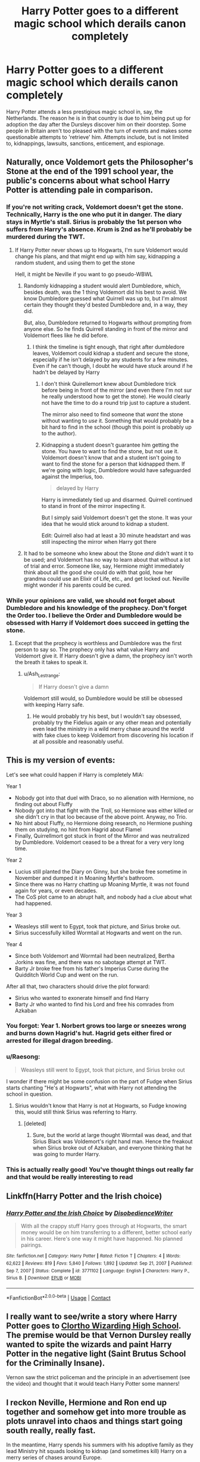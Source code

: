 #+TITLE: Harry Potter goes to a different magic school which derails canon completely

* Harry Potter goes to a different magic school which derails canon completely
:PROPERTIES:
:Author: Wazzurp7294
:Score: 97
:DateUnix: 1619912522.0
:DateShort: 2021-May-02
:FlairText: Prompt
:END:
Harry Potter attends a less prestigious magic school in, say, the Netherlands. The reason he is in that country is due to him being put up for adoption the day after the Dursleys discover him on their doorstep. Some people in Britain aren't too pleased with the turn of events and makes some questionable attempts to 'retrieve' him. Attempts include, but is not limited to, kidnappings, lawsuits, sanctions, enticement, and espionage.


** Naturally, once Voldemort gets the Philosopher's Stone at the end of the 1991 school year, the public's concerns about what school Harry Potter is attending pale in comparison.
:PROPERTIES:
:Author: The_Truthkeeper
:Score: 51
:DateUnix: 1619913495.0
:DateShort: 2021-May-02
:END:

*** If you're not writing crack, Voldemort doesn't get the stone. Technically, Harry is the one who put it in danger. The diary stays in Myrtle's stall. Sirius is probably the 1st person who suffers from Harry's absence. Krum is 2nd as he'll probably be murdered during the TWT.
:PROPERTIES:
:Author: Ash_Lestrange
:Score: 54
:DateUnix: 1619915711.0
:DateShort: 2021-May-02
:END:

**** If Harry Potter never shows up to Hogwarts, I'm sure Voldemort would change his plans, and that might end up with him say, kidnapping a random student, and using them to get the stone

Hell, it might be Neville if you want to go pseudo-WBWL
:PROPERTIES:
:Author: howAboutNextWeek
:Score: 30
:DateUnix: 1619917353.0
:DateShort: 2021-May-02
:END:

***** Randomly kidnapping a student would alert Dumbledore, which, besides death, was the 1 thing Voldemort did his best to avoid. We know Dumbledore guessed what Quirrell was up to, but I'm almost certain they thought they'd bested Dumbledore and, in a way, they did.

But, also, Dumbledore returned to Hogwarts without prompting from anyone else. So he finds Quirrell standing in front of the mirror and Voldemort flees like he did before.
:PROPERTIES:
:Author: Ash_Lestrange
:Score: 17
:DateUnix: 1619918164.0
:DateShort: 2021-May-02
:END:

****** I think the timeline is tight enough, that right after dumbledore leaves, Voldemort could kidnap a student and secure the stone, especially if he isn't delayed by any students for a few minutes. Even if he can't though, I doubt he would have stuck around if he hadn't be delayed by Harry
:PROPERTIES:
:Author: howAboutNextWeek
:Score: 12
:DateUnix: 1619918363.0
:DateShort: 2021-May-02
:END:

******* I don't think Quirellemort knew about Dumbledore trick before being in front of the mirror (and even there I'm not sur he really understood how to get the stone). He would clearly not have the time to do a round trip just to capture a student.

The mirror also need to find someone that /want/ the stone without wanting to /use/ it. Something that would probably be a bit hard to find in the school (though this point is probably up to the author).
:PROPERTIES:
:Author: PlusMortgage
:Score: 5
:DateUnix: 1619967456.0
:DateShort: 2021-May-02
:END:


******* Kidnapping a student doesn't guarantee him getting the stone. You have to want to find the stone, but not use it. Voldemort doesn't know that and a student isn't going to want to find the stone for a person that kidnapped them. If we're going with logic, Dumbledore would have safeguarded against the Imperius, too.

#+begin_quote
  delayed by Harry
#+end_quote

Harry is immediately tied up and disarmed. Quirrell continued to stand in front of the mirror inspecting it.

But I simply said Voldemort doesn't get the stone. It was your idea that he would stick around to kidnap a student.

Edit: Quirrell also had at least a 30 minute headstart and was still inspecting the mirror when Harry got there
:PROPERTIES:
:Author: Ash_Lestrange
:Score: 10
:DateUnix: 1619920676.0
:DateShort: 2021-May-02
:END:


***** It had to be someone who knew about the Stone /and/ didn't want it to be used; and Voldemort has no way to learn about that without a lot of trial and error. Someone like, say, Hermione might immediately think about all the good she could do with that gold, how her grandma could use an Elixir of Life, etc., and get locked out. Neville might wonder if his parents could be cured.
:PROPERTIES:
:Author: turbinicarpus
:Score: 2
:DateUnix: 1620000358.0
:DateShort: 2021-May-03
:END:


*** While your opinions are valid, we should not forget about Dumbledore and his knowledge of the prophecy. Don't forget the Order too. I believe the Order and Dumbledore would be obsessed with Harry if Voldemort does succeed in getting the stone.
:PROPERTIES:
:Author: Wazzurp7294
:Score: 6
:DateUnix: 1619918242.0
:DateShort: 2021-May-02
:END:

**** Except that the prophecy is worthless and Dumbledore was the first person to say so. The prophecy only has what value Harry and Voldemort give it. If Harry doesn't give a damn, the prophecy isn't worth the breath it takes to speak it.
:PROPERTIES:
:Author: The_Truthkeeper
:Score: 9
:DateUnix: 1619920596.0
:DateShort: 2021-May-02
:END:

***** u/Ash_Lestrange:
#+begin_quote
  If Harry doesn't give a damn
#+end_quote

Voldemort still would, so Dumbledore would be still be obsessed with keeping Harry safe.
:PROPERTIES:
:Author: Ash_Lestrange
:Score: 6
:DateUnix: 1619920916.0
:DateShort: 2021-May-02
:END:

****** He would probably try his best, but I wouldn't say obsessed, probably try the Fidelius again or any other mean and potentially even lead the ministry in a wild merry chase around the world with fake clues to keep Voldemort from discovering his location if at all possible and reasonably useful.
:PROPERTIES:
:Author: JOKERRule
:Score: 1
:DateUnix: 1619999324.0
:DateShort: 2021-May-03
:END:


** This is my version of events:

Let's see what could happen if Harry is completely MIA:

Year 1

- Nobody got into that duel with Draco, so no alienation with Hermione, no finding out about Fluffy
- Nobody got into that fight with the Troll, so Hermione was either killed or she didn't cry in that loo because of the above point. Anyway, no Trio.
- No hint about Fluffy, no Hermione doing research, no Hermione pushing them on studying, no hint from Hagrid about Flamel
- Finally, Quirrellmort got stuck in front of the Mirror and was neutralized by Dumbledore. Voldemort ceased to be a threat for a very very long time.

Year 2

- Lucius still planted the Diary on Ginny, but she broke free sometime in November and dumped it in Moaning Myrtle's bathroom.
- Since there was no Harry chatting up Moaning Myrtle, it was not found again for years, or even decades.
- The CoS plot came to an abrupt halt, and nobody had a clue about what had happened.

Year 3

- Weasleys still went to Egypt, took that picture, and Sirius broke out.
- Sirius successfully killed Wormtail at Hogwarts and went on the run.

Year 4

- Since both Voldemort and Wormtail had been neutralized, Bertha Jorkins was fine, and there was no sabotage attempt at TWT.
- Barty Jr broke free from his father's Imperius Curse during the Quidditch World Cup and went on the run.

After all that, two characters should drive the plot forward:

- Sirius who wanted to exonerate himself and find Harry
- Barty Jr who wanted to find his Lord and free his comrades from Azkaban
:PROPERTIES:
:Author: InquisitorCOC
:Score: 40
:DateUnix: 1619926462.0
:DateShort: 2021-May-02
:END:

*** You forgot: Year 1. Norbert grows too large or sneezes wrong and burns down Hagrid's hut. Hagrid gets either fired or arrested for illegal dragon breeding.
:PROPERTIES:
:Author: gnixfim
:Score: 23
:DateUnix: 1619936419.0
:DateShort: 2021-May-02
:END:


*** u/Raesong:
#+begin_quote
  Weasleys still went to Egypt, took that picture, and Sirius broke out
#+end_quote

I wonder if there might be some confusion on the part of Fudge when Sirius starts chanting "He's at Hogwarts", what with Harry not attending the school in question.
:PROPERTIES:
:Author: Raesong
:Score: 16
:DateUnix: 1619933636.0
:DateShort: 2021-May-02
:END:

**** Sirius wouldn't know that Harry is not at Hogwarts, so Fudge knowing this, would still think Sirius was referring to Harry.
:PROPERTIES:
:Author: Total2Blue
:Score: 15
:DateUnix: 1619940447.0
:DateShort: 2021-May-02
:END:

***** [deleted]
:PROPERTIES:
:Score: -4
:DateUnix: 1619940776.0
:DateShort: 2021-May-02
:END:

****** Sure, but the world at large thought Wormtail was dead, and that Sirius Black was Voldemort's right hand man. Hence the freakout when Sirius broke out of Azkaban, and everyone thinking that he was going to murder Harry.
:PROPERTIES:
:Author: Raesong
:Score: 7
:DateUnix: 1619941278.0
:DateShort: 2021-May-02
:END:


*** This is actually really good! You've thought things out really far and that would be really interesting to read
:PROPERTIES:
:Author: SnapdragonPBlack
:Score: 5
:DateUnix: 1619930894.0
:DateShort: 2021-May-02
:END:


** Linkffn(Harry Potter and the Irish choice)
:PROPERTIES:
:Author: LiriStorm
:Score: 10
:DateUnix: 1619924595.0
:DateShort: 2021-May-02
:END:

*** [[https://www.fanfiction.net/s/3771102/1/][*/Harry Potter and the Irish Choice/*]] by [[https://www.fanfiction.net/u/1228238/DisobedienceWriter][/DisobedienceWriter/]]

#+begin_quote
  With all the crappy stuff Harry goes through at Hogwarts, the smart money would be on him transferring to a different, better school early in his career. Here's one way it might have happened. No planned pairings.
#+end_quote

^{/Site/:} ^{fanfiction.net} ^{*|*} ^{/Category/:} ^{Harry} ^{Potter} ^{*|*} ^{/Rated/:} ^{Fiction} ^{T} ^{*|*} ^{/Chapters/:} ^{4} ^{*|*} ^{/Words/:} ^{62,622} ^{*|*} ^{/Reviews/:} ^{819} ^{*|*} ^{/Favs/:} ^{5,840} ^{*|*} ^{/Follows/:} ^{1,892} ^{*|*} ^{/Updated/:} ^{Sep} ^{21,} ^{2007} ^{*|*} ^{/Published/:} ^{Sep} ^{7,} ^{2007} ^{*|*} ^{/Status/:} ^{Complete} ^{*|*} ^{/id/:} ^{3771102} ^{*|*} ^{/Language/:} ^{English} ^{*|*} ^{/Characters/:} ^{Harry} ^{P.,} ^{Sirius} ^{B.} ^{*|*} ^{/Download/:} ^{[[http://www.ff2ebook.com/old/ffn-bot/index.php?id=3771102&source=ff&filetype=epub][EPUB]]} ^{or} ^{[[http://www.ff2ebook.com/old/ffn-bot/index.php?id=3771102&source=ff&filetype=mobi][MOBI]]}

--------------

*FanfictionBot*^{2.0.0-beta} | [[https://github.com/FanfictionBot/reddit-ffn-bot/wiki/Usage][Usage]] | [[https://www.reddit.com/message/compose?to=tusing][Contact]]
:PROPERTIES:
:Author: FanfictionBot
:Score: 10
:DateUnix: 1619924619.0
:DateShort: 2021-May-02
:END:


** I really want to see/write a story where Harry Potter goes to [[https://www.youtube.com/watch?v=j-2ZxldMO-M][Clortho Wizarding High School]]. The premise would be that Vernon Dursley really wanted to spite the wizards and paint Harry Potter in the negative light (Saint Brutus School for the Criminally Insane).

Vernon saw the strict policeman and the principle in an advertisement (see the video) and thought that it would teach Harry Potter some manners!
:PROPERTIES:
:Author: Sad-Ad-6147
:Score: 4
:DateUnix: 1619974724.0
:DateShort: 2021-May-02
:END:


** I reckon Neville, Hermione and Ron end up together and somehow get into more trouble as plots unravel into chaos and things start going south really, really fast.

In the meantime, Harry spends his summers with his adoptive family as they lead Ministry hit squads looking to kidnap (and sometimes kill) Harry on a merry series of chases around Europe.
:PROPERTIES:
:Author: darklooshkin
:Score: 7
:DateUnix: 1619934562.0
:DateShort: 2021-May-02
:END:


** ... i think you all forgot about the student that was saved from the troll by Harry, aka. Hermione... what do you think happened to her, if he's in a different school?
:PROPERTIES:
:Author: Infinite_Educator_47
:Score: 4
:DateUnix: 1619921779.0
:DateShort: 2021-May-02
:END:

*** Either dead or mentally handicapped due to a blow from the troll. Or paralyzed to the wheelchair if she is extremely lucky to avoid brain damage and actually survive. But, I'm going to have to lean on Hermione dead due to the troll incident.
:PROPERTIES:
:Author: Wazzurp7294
:Score: 2
:DateUnix: 1619922168.0
:DateShort: 2021-May-02
:END:

**** Or not there in the stall at all since Ron smack talking her was directly to Harry.

Also it may not have stayed trapped in there with her if it wasn't locked in.
:PROPERTIES:
:Author: JdubCT
:Score: 16
:DateUnix: 1619924718.0
:DateShort: 2021-May-02
:END:


** "The Irish Choice" was a good one for that kind of trope.
:PROPERTIES:
:Author: simianpower
:Score: 2
:DateUnix: 1619988483.0
:DateShort: 2021-May-03
:END:
